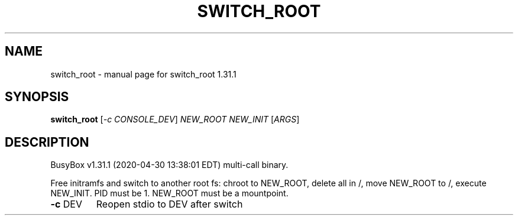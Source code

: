 .\" DO NOT MODIFY THIS FILE!  It was generated by help2man 1.47.8.
.TH SWITCH_ROOT "1" "April 2020" "Fidelix 1.0" "User Commands"
.SH NAME
switch_root \- manual page for switch_root 1.31.1
.SH SYNOPSIS
.B switch_root
[\fI\,-c CONSOLE_DEV\/\fR] \fI\,NEW_ROOT NEW_INIT \/\fR[\fI\,ARGS\/\fR]
.SH DESCRIPTION
BusyBox v1.31.1 (2020\-04\-30 13:38:01 EDT) multi\-call binary.
.PP
Free initramfs and switch to another root fs:
chroot to NEW_ROOT, delete all in /, move NEW_ROOT to /,
execute NEW_INIT. PID must be 1. NEW_ROOT must be a mountpoint.
.TP
\fB\-c\fR DEV
Reopen stdio to DEV after switch
